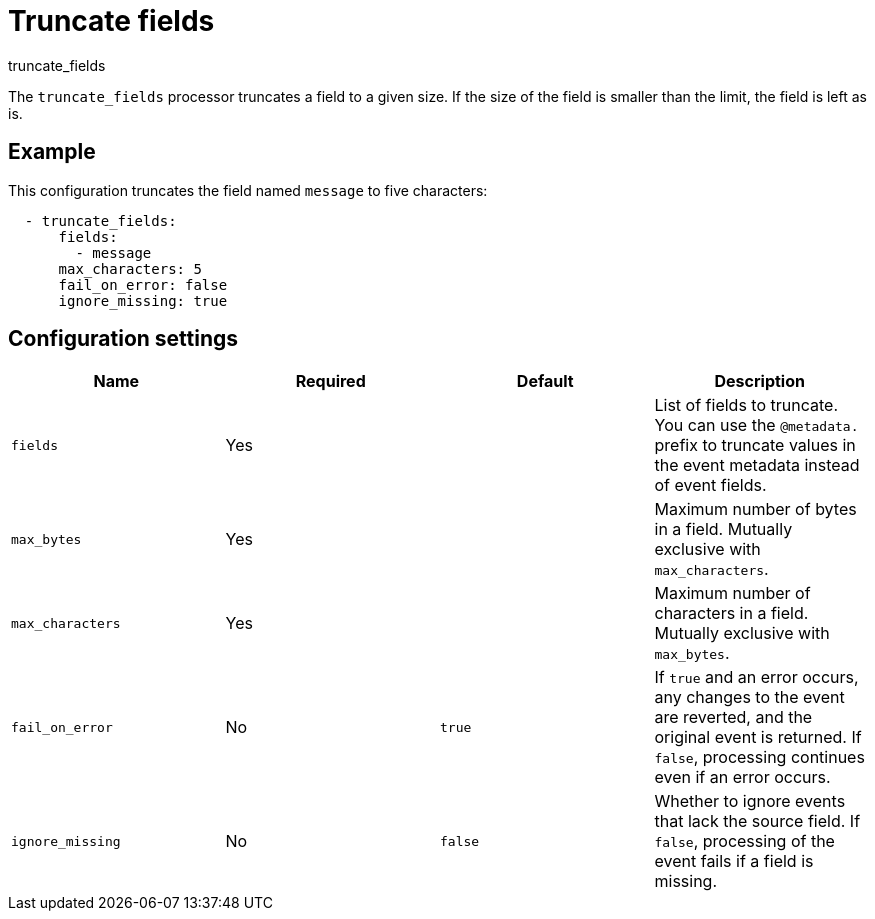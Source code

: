 [[truncate_fields-processor]]
= Truncate fields

++++
<titleabbrev>truncate_fields</titleabbrev>
++++

The `truncate_fields` processor truncates a field to a given size. If the size
of the field is smaller than the limit, the field is left as is.


[discrete]
== Example

This configuration truncates the field named `message` to five characters:

[source,yaml]
----
  - truncate_fields:
      fields:
        - message
      max_characters: 5
      fail_on_error: false
      ignore_missing: true
----

[discrete]
== Configuration settings

[options="header"]
|===
| Name | Required | Default | Description

| `fields`
| Yes
|
| List of fields to truncate. You can use the `@metadata.` prefix to truncate values in the event metadata instead of event fields.

| `max_bytes`
| Yes
|
| Maximum number of bytes in a field. Mutually exclusive with `max_characters`.

| `max_characters`
| Yes
|
| Maximum number of characters in a field. Mutually exclusive with `max_bytes`.

| `fail_on_error`
| No
| `true`
| If `true` and an error occurs, any changes to the event are reverted, and the original event is returned. If `false`, processing continues even if an error occurs.

| `ignore_missing`
| No
| `false`
| Whether to ignore events that lack the source field. If `false`, processing of the event fails if a field is missing.

|===
